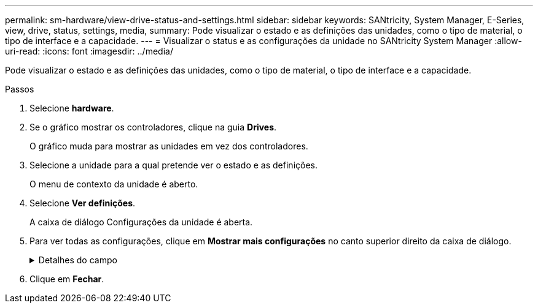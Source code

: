 ---
permalink: sm-hardware/view-drive-status-and-settings.html 
sidebar: sidebar 
keywords: SANtricity, System Manager, E-Series, view, drive, status, settings, media, 
summary: Pode visualizar o estado e as definições das unidades, como o tipo de material, o tipo de interface e a capacidade. 
---
= Visualizar o status e as configurações da unidade no SANtricity System Manager
:allow-uri-read: 
:icons: font
:imagesdir: ../media/


[role="lead"]
Pode visualizar o estado e as definições das unidades, como o tipo de material, o tipo de interface e a capacidade.

.Passos
. Selecione *hardware*.
. Se o gráfico mostrar os controladores, clique na guia *Drives*.
+
O gráfico muda para mostrar as unidades em vez dos controladores.

. Selecione a unidade para a qual pretende ver o estado e as definições.
+
O menu de contexto da unidade é aberto.

. Selecione *Ver definições*.
+
A caixa de diálogo Configurações da unidade é aberta.

. Para ver todas as configurações, clique em *Mostrar mais configurações* no canto superior direito da caixa de diálogo.
+
.Detalhes do campo
[%collapsible]
====
[cols="25h,~"]
|===
| Definições | Descrição 


 a| 
Estado
 a| 
Apresenta a avaria ideal, Offline, não crítica e falhou. O estado ideal indica a condição de trabalho pretendida.



 a| 
Modo
 a| 
Exibe Assigned, Unassigned, Hot Spare Standby ou Hot Spare em uso.



 a| 
Localização
 a| 
Mostra o número do compartimento e do compartimento onde a unidade está localizada.



 a| 
Atribuído a/pode proteger/proteger
 a| 
Se a unidade for atribuída a um pool, grupo de volumes ou cache SSD, este campo exibirá "atribuído a". O valor pode ser um nome de pool, nome de grupo de volume ou nome de cache SSD. Se a unidade for atribuída a um hot spare e o seu modo for Standby, este campo apresenta "CAN Protect for" (pode proteger para). Se o hot spare puder proteger um ou mais grupos de volumes, os nomes dos grupos de volumes serão exibidos. Se não puder proteger um grupo de volumes, ele exibirá 0 grupos de volume.

Se a unidade for atribuída a um hot spare e o seu modo estiver a ser utilizado, este campo apresenta "protecting" (proteção). O valor é o nome do grupo de volumes afetado.

Se a unidade não for atribuída, este campo não será exibido.



 a| 
Tipo de material
 a| 
Apresenta o tipo de suporte de gravação utilizado pela unidade, que pode ser uma unidade de disco rígido (HDD) ou um disco de estado sólido (SSD).



 a| 
Percentagem de resistência utilizada (apenas apresentada se as unidades SSD estiverem presentes)
 a| 
A quantidade de dados gravados no disco até à data, dividida pelo limite teórico total de escrita.



 a| 
Tipo de interface
 a| 
Exibe o tipo de interface que a unidade usa, como SAS.



 a| 
Redundância de caminho da unidade
 a| 
Mostra se as conexões entre a unidade e o controlador são redundantes (Sim) ou não (não).



 a| 
Capacidade (GiB)
 a| 
Mostra a capacidade utilizável (capacidade total configurada) da unidade.



 a| 
Velocidade (RPM)
 a| 
Mostra a velocidade em RPM (não aparece para SSDs).



 a| 
Taxa de dados atual
 a| 
Mostra a taxa de transferência de dados entre a unidade e a matriz de armazenamento.



 a| 
Tamanho do setor lógico (bytes)
 a| 
Mostra o tamanho do setor lógico que a unidade usa.



 a| 
Tamanho do setor físico (bytes)
 a| 
Mostra o tamanho do setor físico utilizado pela unidade. Normalmente, o tamanho do setor físico é de 4096 bytes para unidades de disco rígido.



 a| 
Versão do firmware da unidade
 a| 
Mostra o nível de revisão do firmware da unidade.



 a| 
Identificador mundial
 a| 
Mostra o identificador hexadecimal exclusivo para a unidade.



 a| 
ID do produto
 a| 
Mostra o identificador do produto, que é atribuído pelo fabricante.



 a| 
Número de série
 a| 
Mostra o número de série da unidade.



 a| 
Fabricante
 a| 
Mostra o fornecedor da unidade.



 a| 
Data de fabricação
 a| 
Mostra a data em que a unidade foi construída.


NOTE: Não disponível para unidades NVMe.



 a| 
Com capacidade segura
 a| 
Mostra se a unidade é segura (Sim) ou não (não). As unidades com capacidade segura podem ser unidades com criptografia total de disco (FDE) ou unidades FIPS (nível 140-2 ou 140-3), que criptografam dados durante gravações e descriptografam dados durante leituras. Essas unidades são consideradas seguras-_Capable_ porque podem ser usadas para segurança adicional usando o recurso Segurança da Unidade. Se o recurso Segurança da unidade estiver habilitado para grupos de volume e pools usados com essas unidades, as unidades se tornarão seguras-_enabled_.



 a| 
Habilitado para segurança
 a| 
Mostra se a unidade está ativada para segurança (Sim) ou não (não). As unidades habilitadas para segurança são usadas com o recurso Segurança da unidade. Quando você ativa o recurso de Segurança da Unidade e, em seguida, aplica o Drive Security a um pool ou grupo de volume em unidades seguras-_capazes_, as unidades ficam seguras-_Enabled_. O acesso de leitura e gravação está disponível somente por meio de um controlador configurado com a chave de segurança correta. Essa segurança adicional impede o acesso não autorizado aos dados em uma unidade que é fisicamente removida do storage array.



 a| 
Leitura/gravação acessível
 a| 
Mostra se a unidade está acessível para leitura/gravação (Sim) ou não (não).



 a| 
Identificador da chave de segurança da unidade
 a| 
Mostra a chave de segurança para unidades habilitadas com segurança. O Drive Security é um recurso de storage array que fornece uma camada extra de segurança com unidades de criptografia completa de disco (FDE) ou unidades FIPS (Federal Information Processing Standard). Quando essas unidades são usadas com o recurso Segurança da Unidade, elas precisam de uma chave de segurança para acessar seus dados. Quando as unidades são fisicamente removidas do array, elas não podem operar até serem instaladas em outro array, em que ponto, elas estarão em um estado de segurança bloqueado até que a chave de segurança correta seja fornecida.



 a| 
Capacidade de garantia de dados (DA)
 a| 
Mostra se a funcionalidade Data Assurance (DA) está ativada (Sim) ou não (não). O Data Assurance (DA) é um recurso que verifica e corrige erros que podem ocorrer à medida que os dados são transferidos através dos controladores para as unidades. O Data Assurance pode ser ativado no nível de pool ou grupo de volumes, com hosts que usam uma interface de e/S compatível com DA, como Fibre Channel.



 a| 
DULBE capaz
 a| 
Indica se a opção para erro de bloco lógico desalocado ou não escrito (DULBE) está ativada (Sim) ou não (não). O DULBE é uma opção nas unidades NVMe que permite que o storage array EF300 ou EF600 ofereça suporte a volumes provisionados por recursos.

|===
====
. Clique em *Fechar*.

